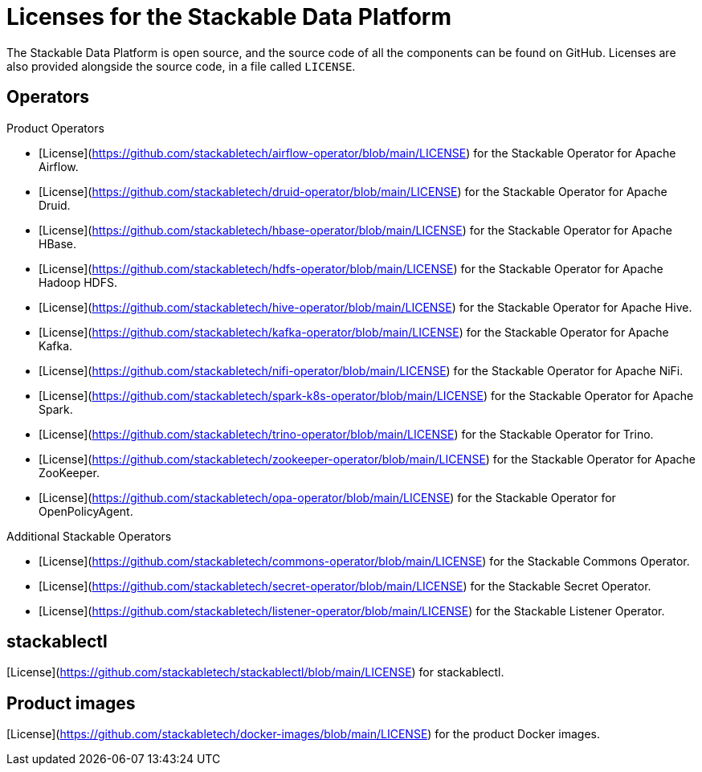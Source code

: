 = Licenses for the Stackable Data Platform

The Stackable Data Platform is open source, and the source code of all the components can be found on GitHub. Licenses are also provided alongside the source code, in a file called `LICENSE`.

== Operators

Product Operators

* [License](https://github.com/stackabletech/airflow-operator/blob/main/LICENSE) for the Stackable Operator for Apache Airflow.
* [License](https://github.com/stackabletech/druid-operator/blob/main/LICENSE) for the Stackable Operator for Apache Druid.
* [License](https://github.com/stackabletech/hbase-operator/blob/main/LICENSE) for the Stackable Operator for Apache HBase.
* [License](https://github.com/stackabletech/hdfs-operator/blob/main/LICENSE) for the Stackable Operator for Apache Hadoop HDFS.
* [License](https://github.com/stackabletech/hive-operator/blob/main/LICENSE) for the Stackable Operator for Apache Hive.
* [License](https://github.com/stackabletech/kafka-operator/blob/main/LICENSE) for the Stackable Operator for Apache Kafka.
* [License](https://github.com/stackabletech/nifi-operator/blob/main/LICENSE) for the Stackable Operator for Apache NiFi.
* [License](https://github.com/stackabletech/spark-k8s-operator/blob/main/LICENSE) for the Stackable Operator for Apache Spark.
* [License](https://github.com/stackabletech/trino-operator/blob/main/LICENSE) for the Stackable Operator for Trino.
* [License](https://github.com/stackabletech/zookeeper-operator/blob/main/LICENSE) for the Stackable Operator for Apache ZooKeeper.
* [License](https://github.com/stackabletech/opa-operator/blob/main/LICENSE) for the Stackable Operator for OpenPolicyAgent.

Additional Stackable Operators

* [License](https://github.com/stackabletech/commons-operator/blob/main/LICENSE) for the Stackable Commons Operator.
* [License](https://github.com/stackabletech/secret-operator/blob/main/LICENSE) for the Stackable Secret Operator.
* [License](https://github.com/stackabletech/listener-operator/blob/main/LICENSE) for the Stackable Listener Operator.

== stackablectl

[License](https://github.com/stackabletech/stackablectl/blob/main/LICENSE) for stackablectl.

== Product images

[License](https://github.com/stackabletech/docker-images/blob/main/LICENSE) for the product Docker images.

